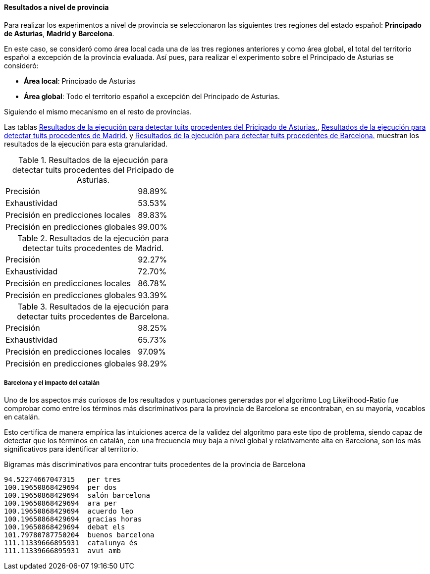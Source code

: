==== Resultados a nivel de provincia

Para realizar los experimentos a nivel de provincia se seleccionaron las siguientes tres regiones del estado español: *Principado de Asturias*, *Madrid y* *Barcelona*.

En este caso, se consideró como área local cada una de las tres regiones anteriores y como área global, el total del territorio español a excepción de la provincia evaluada. Así pues, para realizar el experimento sobre el Principado de Asturias se consideró:

* *Área local*: Principado de Asturias
* *Área global*: Todo el territorio español a excepción del Principado de Asturias.

Siguiendo el mismo mecanismo en el resto de provincias.

Las tablas <<experiment-spain-asturias>>, <<experiment-spain-madrid>> y <<experiment-spain-barcelona>> muestran los resultados de la ejecución para esta granularidad.

.Resultados de la ejecución para detectar tuits procedentes del Pricipado de Asturias.
[cols="3,1", id="experiment-spain-asturias"]
|===
|Precisión
|98.89%

|Exhaustividad
|53.53%

|Precisión en predicciones locales
|89.83%

|Precisión en predicciones globales
|99.00%
|===

.Resultados de la ejecución para detectar tuits procedentes de Madrid.
[cols="3,1", id="experiment-spain-madrid"]
|===
|Precisión
|92.27%

|Exhaustividad
|72.70%

|Precisión en predicciones locales
|86.78%

|Precisión en predicciones globales
|93.39%
|===

.Resultados de la ejecución para detectar tuits procedentes de Barcelona.
[cols="3,1", id="experiment-spain-barcelona"]
|===
|Precisión
|98.25%

|Exhaustividad
|65.73%

|Precisión en predicciones locales
|97.09%

|Precisión en predicciones globales
|98.29%
|===

===== Barcelona y el impacto del catalán

Uno de los aspectos más curiosos de los resultados y puntuaciones generadas por el algoritmo Log Likelihood-Ratio fue comprobar como entre los términos más discriminativos para la provincia de Barcelona se encontraban, en su mayoría, vocablos en catalán.

Esto certifica de manera empírica las intuiciones acerca de la validez del algoritmo para este tipo de problema, siendo capaz de detectar que los términos en catalán, con una frecuencia muy baja a nivel global y relativamente alta en Barcelona, son los más significativos para identificar al territorio.

.Bigramas más discriminativos para encontrar tuits procedentes de la provincia de Barcelona
----
94.52274667047315   per tres
100.19650868429694  per dos
100.19650868429694  salón barcelona
100.19650868429694  ara per
100.19650868429694  acuerdo leo
100.19650868429694  gracias horas
100.19650868429694  debat els
101.79780787750204  buenos barcelona
111.11339666895931  catalunya és
111.11339666895931  avui amb
----
